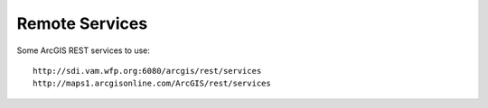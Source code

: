 Remote Services
===============

Some ArcGIS REST services to use::

    http://sdi.vam.wfp.org:6080/arcgis/rest/services
    http://maps1.arcgisonline.com/ArcGIS/rest/services
